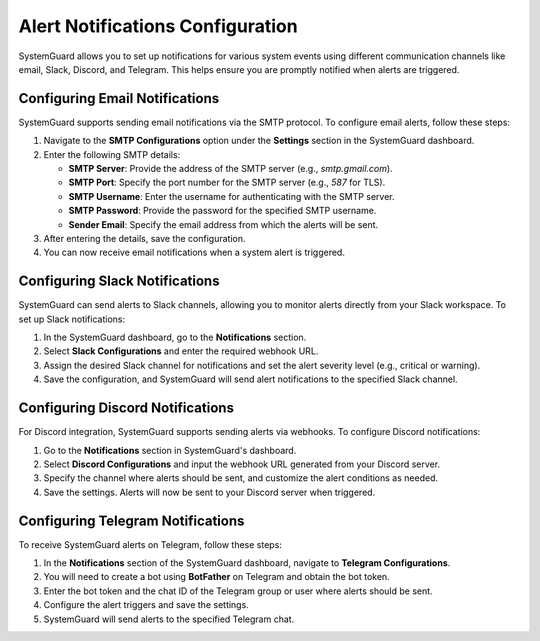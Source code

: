 Alert Notifications Configuration
=================================

SystemGuard allows you to set up notifications for various system events using different communication channels like email, Slack, Discord, and Telegram. This helps ensure you are promptly notified when alerts are triggered.

Configuring Email Notifications
-------------------------------

SystemGuard supports sending email notifications via the SMTP protocol. To configure email alerts, follow these steps:

1. Navigate to the **SMTP Configurations** option under the **Settings** section in the SystemGuard dashboard.

2. Enter the following SMTP details:

   - **SMTP Server**: Provide the address of the SMTP server (e.g., `smtp.gmail.com`).
   - **SMTP Port**: Specify the port number for the SMTP server (e.g., `587` for TLS).
   - **SMTP Username**: Enter the username for authenticating with the SMTP server.
   - **SMTP Password**: Provide the password for the specified SMTP username.
   - **Sender Email**: Specify the email address from which the alerts will be sent.

3. After entering the details, save the configuration.

4. You can now receive email notifications when a system alert is triggered.

Configuring Slack Notifications
-------------------------------

SystemGuard can send alerts to Slack channels, allowing you to monitor alerts directly from your Slack workspace. To set up Slack notifications:

1. In the SystemGuard dashboard, go to the **Notifications** section.
   
2. Select **Slack Configurations** and enter the required webhook URL.
   
3. Assign the desired Slack channel for notifications and set the alert severity level (e.g., critical or warning).

4. Save the configuration, and SystemGuard will send alert notifications to the specified Slack channel.

Configuring Discord Notifications
---------------------------------

For Discord integration, SystemGuard supports sending alerts via webhooks. To configure Discord notifications:

1. Go to the **Notifications** section in SystemGuard's dashboard.

2. Select **Discord Configurations** and input the webhook URL generated from your Discord server.

3. Specify the channel where alerts should be sent, and customize the alert conditions as needed.

4. Save the settings. Alerts will now be sent to your Discord server when triggered.

Configuring Telegram Notifications
----------------------------------

To receive SystemGuard alerts on Telegram, follow these steps:

1. In the **Notifications** section of the SystemGuard dashboard, navigate to **Telegram Configurations**.

2. You will need to create a bot using **BotFather** on Telegram and obtain the bot token.

3. Enter the bot token and the chat ID of the Telegram group or user where alerts should be sent.

4. Configure the alert triggers and save the settings.

5. SystemGuard will send alerts to the specified Telegram chat.

